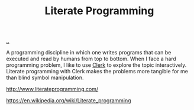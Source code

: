 :PROPERTIES:
:ID: 7ba7621e-5dc0-42d8-9e91-dc244d115928
:END:
#+TITLE: Literate Programming

[[file:..][..]]

A programming discipline in which one writes programs that can be executed and read by humans from top to bottom.
When I face a hard programming problem, I like to use [[id:9799d27f-49d0-414a-bb94-f611588fc85c][Clerk]] to explore the topic interactively.
Literate programming with Clerk makes the problems more tangible for me than blind symbol manipulation.

http://www.literateprogramming.com/

https://en.wikipedia.org/wiki/Literate_programming
